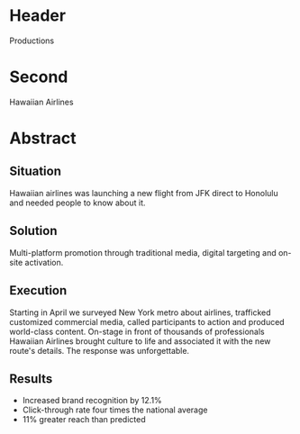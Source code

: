 * Header
 Productions

* Second

Hawaiian Airlines

* Abstract

** Situation

Hawaiian airlines was launching a new flight from JFK direct to Honolulu and needed people to know about it.

** Solution

Multi-platform promotion through traditional media, digital targeting and on-site activation.
 
** Execution

Starting in April we surveyed New York metro about airlines, trafficked customized commercial media, called participants to action and produced world-class content.   On-stage in front of thousands of professionals Hawaiian Airlines brought culture to life and associated it with the new route's details. The response was unforgettable. 

** Results

- Increased brand recognition by 12.1%
- Click-through rate four times the national average
- 11% greater reach than predicted


